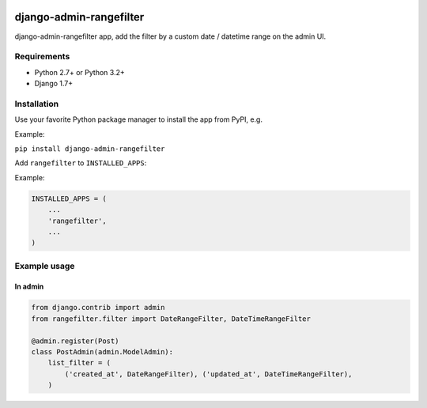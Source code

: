 .. image:: https://travis-ci.org/silentsokolov/django-admin-rangefilter.svg?branch=master
   :target: https://travis-ci.org/silentsokolov/django-admin-rangefilter

.. image:: https://coveralls.io/repos/github/silentsokolov/django-admin-rangefilter/badge.svg?branch=master
   :target: https://coveralls.io/github/silentsokolov/django-admin-rangefilter?branch=master


django-admin-rangefilter
========================

django-admin-rangefilter app, add the filter by a custom date / datetime range on the admin UI.

.. image:: https://raw.githubusercontent.com/silentsokolov/django-admin-rangefilter/master/docs/images/screenshot.png


Requirements
------------

* Python 2.7+ or Python 3.2+
* Django 1.7+


Installation
------------

Use your favorite Python package manager to install the app from PyPI, e.g.

Example:

``pip install django-admin-rangefilter``


Add ``rangefilter`` to ``INSTALLED_APPS``:

Example:

.. code:: python

    INSTALLED_APPS = (
        ...
        'rangefilter',
        ...
    )


Example usage
-------------

In admin
~~~~~~~~

.. code:: python

    from django.contrib import admin
    from rangefilter.filter import DateRangeFilter, DateTimeRangeFilter

    @admin.register(Post)
    class PostAdmin(admin.ModelAdmin):
        list_filter = (
            ('created_at', DateRangeFilter), ('updated_at', DateTimeRangeFilter),
        )
